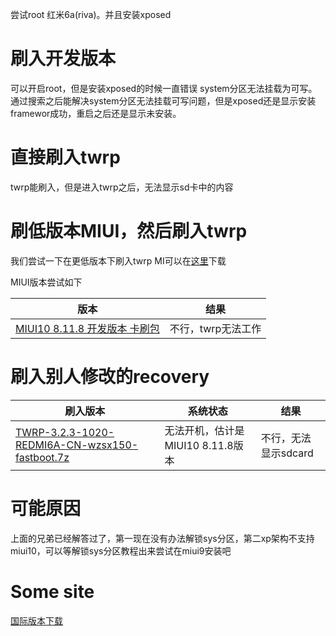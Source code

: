 尝试root 红米6a(riva)。并且安装xposed

* 刷入开发版本
  可以开启root，但是安装xposed的时候一直错误 system分区无法挂载为可写。通过搜索之后能解决system分区无法挂载可写问题，但是xposed还是显示安装framewor成功，重启之后还是显示未安装。

* 直接刷入twrp
  twrp能刷入，但是进入twrp之后，无法显示sd卡中的内容

* 刷低版本MIUI，然后刷入twrp
  我们尝试一下在更低版本下刷入twrp
MI可以在[[http://www.miui.com/thread-15803364-1-1.html][这里]]下载

MIUI版本尝试如下
| 版本                          | 结果               |
|-------------------------------+--------------------|
| [[http://111.1.50.77/files/3192000006E3D089/bigota.d.miui.com/8.11.8/miui_HM6A_8.11.8_f8bd2ad003_8.1.zip][MIUI10 8.11.8 开发版本 卡刷包]] | 不行，twrp无法工作 |


* 刷入别人修改的recovery
| 刷入版本                                       | 系统状态                          | 结果 |
|------------------------------------------------+-----------------------------------+------|
| [[http://www.miui.com/thread-19006123-1-1.html][TWRP-3.2.3-1020-REDMI6A-CN-wzsx150-fastboot.7z]] | 无法开机，估计是MIUI10 8.11.8版本 |  不行，无法显示sdcard |


* 可能原因
上面的兄弟已经解答过了，第一现在没有办法解锁sys分区，第二xp架构不支持miui10，可以等解锁sys分区教程出来尝试在miui9安装吧

* Some site
[[http://www.miui.com/thread-18285164-1-1.html][国际版本下载]]

